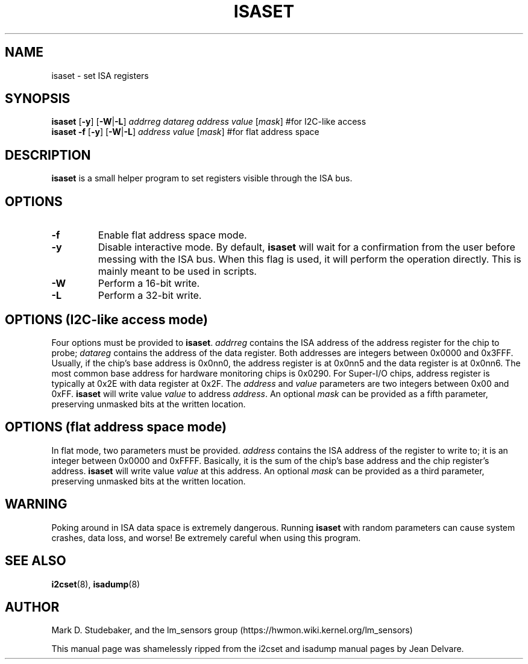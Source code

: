 .TH ISASET 8 "April 2011"
.SH "NAME"
isaset \- set ISA registers

.SH SYNOPSIS
.B isaset
.RB [ \-y ]
.RB [ \-W | \-L ]
.I addrreg
.I datareg
.I address
.I value
.RI [ mask ]
#for I2C-like access
.br
.B isaset
.B \-f
.RB [ \-y ]
.RB [ \-W | \-L ]
.I address
.I value
.RI [ mask ]
#for flat address space

.SH DESCRIPTION
.B isaset
is a small helper program to set registers visible through the ISA bus.

.SH OPTIONS
.TP
.B \-f
Enable flat address space mode.
.TP
.B \-y
Disable interactive mode.
By default,
.B isaset
will wait for a confirmation
from the user before messing with the ISA bus.
When this flag is used,
it will perform the operation directly.
This is mainly meant to be used in scripts.
.TP
.B \-W
Perform a 16-bit write.
.TP
.B \-L
Perform a 32-bit write.

.SH OPTIONS (I2C-like access mode)
Four options must be provided to
.BR isaset .
.I addrreg
contains the ISA address of the address register for the chip to probe;
.I datareg
contains the address of the data register.
Both addresses are integers between 0x0000 and 0x3FFF.
Usually, if the chip's base address is 0x0nn0,
the address register is at 0x0nn5 and the data register is at 0x0nn6.
The most common base address for hardware monitoring chips is 0x0290.
For Super-I/O chips, address register is typically at 0x2E with data
register at 0x2F.
The
.I address
and
.I value
parameters are two integers between 0x00 and 0xFF.
.B isaset
will write value
.I value
to address
.IR address .
An optional
.I mask
can be provided as a fifth parameter,
preserving unmasked bits at the written location.

.SH OPTIONS (flat address space mode)
In flat mode, two parameters must
be provided.
.I address
contains the ISA address of the register to write to;
it is an integer between 0x0000 and 0xFFFF.
Basically, it is
the sum of the chip's base address and the chip register's address.
.B isaset
will write value
.I value
at this address.
An optional
.I mask
can be provided as a third parameter,
preserving unmasked bits at the written location.

.SH WARNING
Poking around in ISA data space is extremely dangerous.
Running
.B isaset
with random parameters can cause system
crashes, data loss, and worse!
Be extremely careful when using this program.

.SH SEE ALSO
.BR i2cset (8),
.BR isadump (8)

.SH AUTHOR
Mark D. Studebaker, and the lm_sensors group
(https://hwmon.wiki.kernel.org/lm_sensors)
.PP
This manual page was shamelessly ripped from the i2cset and isadump manual
pages by Jean Delvare.

